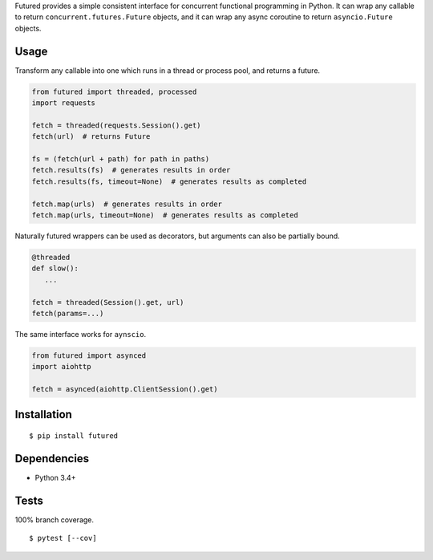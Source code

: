 .. .. image:: https://img.shields.io/pypi/v/futured.svg
..    :target: https://pypi.python.org/pypi/futured/
.. .. image:: https://img.shields.io/pypi/pyversions/futured.svg
.. .. image:: https://img.shields.io/pypi/status/futured.svg
.. .. image:: https://img.shields.io/travis/coady/futured.svg
..    :target: https://travis-ci.org/coady/futured
.. .. image:: https://img.shields.io/codecov/c/github/coady/futured.svg
..    :target: https://codecov.io/github/coady/futured

Futured provides a simple consistent interface for concurrent functional programming in Python.
It can wrap any callable to return ``concurrent.futures.Future`` objects,
and it can wrap any async coroutine to return ``asyncio.Future`` objects.

Usage
=========================
Transform any callable into one which runs in a thread or process pool, and returns a future.

.. code-block:: python

   from futured import threaded, processed
   import requests

   fetch = threaded(requests.Session().get)
   fetch(url)  # returns Future

   fs = (fetch(url + path) for path in paths)
   fetch.results(fs)  # generates results in order
   fetch.results(fs, timeout=None)  # generates results as completed

   fetch.map(urls)  # generates results in order
   fetch.map(urls, timeout=None)  # generates results as completed

Naturally futured wrappers can be used as decorators,
but arguments can also be partially bound.

.. code-block:: python

   @threaded
   def slow():
      ...

   fetch = threaded(Session().get, url)
   fetch(params=...)

The same interface works for ``aynscio``.

.. code-block:: python

   from futured import asynced
   import aiohttp

   fetch = asynced(aiohttp.ClientSession().get)

Installation
=========================
::

   $ pip install futured

Dependencies
=========================
* Python 3.4+

Tests
=========================
100% branch coverage. ::

   $ pytest [--cov]
